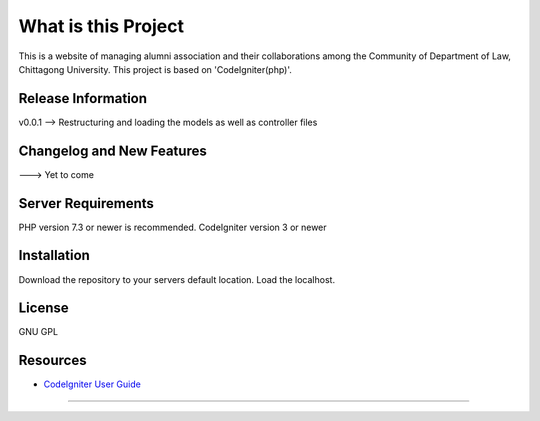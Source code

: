 ###################
What is this Project
###################

This is a website of managing alumni association and their collaborations among the Community
of Department of Law, Chittagong University. This project is based on 'CodeIgniter(php)'.

*******************
Release Information
*******************

v0.0.1 --> Restructuring and loading the models as well as controller files

**************************
Changelog and New Features
**************************

---> Yet to come

*******************
Server Requirements
*******************

PHP version 7.3 or newer is recommended.
CodeIgniter version 3 or newer

************
Installation
************
Download the repository to your servers default location. Load the localhost.

*******
License
*******

GNU GPL

*********
Resources
*********

-  `CodeIgniter User Guide <https://codeigniter.com/docs>`_

***************
